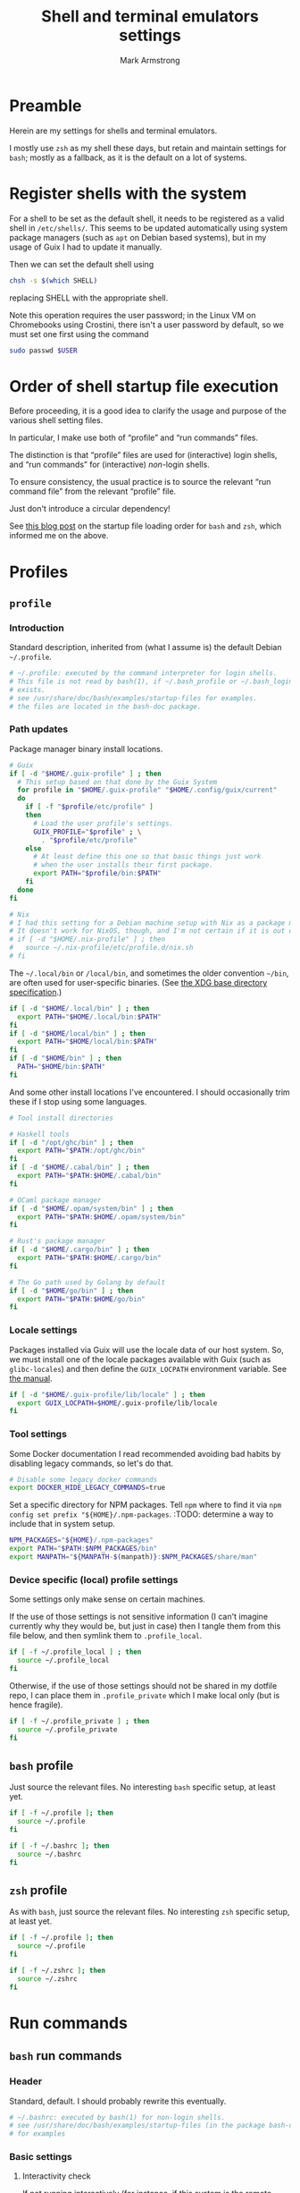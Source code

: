 #+Title: Shell and terminal emulators settings
#+Author: Mark Armstrong
#+Description: Settings and customisations for my shells and terminal emulators.

* Preamble

Herein are my settings for shells and terminal emulators.

I mostly use ~zsh~ as my shell these days,
but retain and maintain settings for ~bash~;
mostly as a fallback, as it is the default on a lot of systems.

* Register shells with the system

For a shell to be set as the default shell,
it needs to be registered as a valid shell
in ~/etc/shells/~.
This seems to be updated automatically using system package managers
(such as ~apt~ on Debian based systems),
but in my usage of Guix I had to update it manually.

Then we can set the default shell using
#+begin_src sh
chsh -s $(which SHELL)
#+end_src
replacing SHELL with the appropriate shell.

Note this operation requires the user password;
in the Linux VM on Chromebooks using Crostini,
there isn't a user password by default,
so we must set one first using the command
#+begin_src sh
sudo passwd $USER
#+end_src

* Order of shell startup file execution

Before proceeding, it is a good idea to clarify the usage and purpose
of the various shell setting files.

In particular, I make use both of “profile” and “run commands” files.

The distinction is that “profile” files are used
for (interactive) login shells,
and “run commands” for (interactive) /non/-login shells.

To ensure consistency, the usual practice is to source
the relevant “run command file” from the relevant “profile” file.

Just don't introduce a circular dependency!

See [[https://shreevatsa.wordpress.com/2008/03/30/zshbash-startup-files-loading-order-bashrc-zshrc-etc/][this blog post]]
on the startup file loading order for ~bash~ and ~zsh~,
which informed me on the above.

* Profiles

** ~profile~
:PROPERTIES:
:header-args:sh: :tangle ./shell/.profile
:END:

*** Introduction

Standard description, inherited from (what I assume is)
the default Debian ~~/.profile~.
#+begin_src sh
# ~/.profile: executed by the command interpreter for login shells.
# This file is not read by bash(1), if ~/.bash_profile or ~/.bash_login
# exists.
# see /usr/share/doc/bash/examples/startup-files for examples.
# the files are located in the bash-doc package.
#+end_src

*** Path updates

Package manager binary install locations.
#+begin_src sh
# Guix
if [ -d "$HOME/.guix-profile" ] ; then
  # This setup based on that done by the Guix System
  for profile in "$HOME/.guix-profile" "$HOME/.config/guix/current"
  do
    if [ -f "$profile/etc/profile" ]
    then
      # Load the user profile's settings.
      GUIX_PROFILE="$profile" ; \
        . "$profile/etc/profile"
    else
      # At least define this one so that basic things just work
      # when the user installs their first package.
      export PATH="$profile/bin:$PATH"
    fi
  done
fi

# Nix
# I had this setting for a Debian machine setup with Nix as a package manager.
# It doesn't work for NixOS, though, and I'm not certain if it is out of date for the package manager as well.
# if [ -d "$HOME/.nix-profile" ] ; then
#   source ~/.nix-profile/etc/profile.d/nix.sh
# fi
#+end_src

The ~~/.local/bin~ or ~/local/bin~,
and sometimes the older convention ~~/bin~,
are often used for user-specific binaries.
(See [[https://specifications.freedesktop.org/basedir-spec/basedir-spec-latest.html][the XDG base directory specification]].)
#+begin_src sh
if [ -d "$HOME/.local/bin" ] ; then
  export PATH="$HOME/.local/bin:$PATH"
fi
if [ -d "$HOME/local/bin" ] ; then
  export PATH="$HOME/local/bin:$PATH"
fi
if [ -d "$HOME/bin" ] ; then
  PATH="$HOME/bin:$PATH"
fi
#+end_src

And some other install locations I've encountered.
I should occasionally trim these if I stop using some languages.
#+begin_src sh
# Tool install directories

# Haskell tools
if [ -d "/opt/ghc/bin" ] ; then
  export PATH="$PATH:/opt/ghc/bin"
fi
if [ -d "$HOME/.cabal/bin" ] ; then
  export PATH="$PATH:$HOME/.cabal/bin"
fi

# OCaml package manager
if [ -d "$HOME/.opam/system/bin" ] ; then
  export PATH="$PATH:$HOME/.opam/system/bin"
fi

# Rust's package manager
if [ -d "$HOME/.cargo/bin" ] ; then
  export PATH="$PATH:$HOME/.cargo/bin"
fi

# The Go path used by Golang by default
if [ -d "$HOME/go/bin" ] ; then
  export PATH="$PATH:$HOME/go/bin"
fi
#+end_src

*** Locale settings

Packages installed via Guix will use the locale data of our host system.
So, we must install one of the locale packages available with Guix
(such as ~glibc-locales~)
and then define the ~GUIX_LOCPATH~ environment variable.
See [[https://guix.gnu.org/manual/en/html_node/Application-Setup.html][the manual]].
#+begin_src sh
if [ -d "$HOME/.guix-profile/lib/locale" ] ; then
  export GUIX_LOCPATH=$HOME/.guix-profile/lib/locale
fi
#+end_src

*** Tool settings

Some Docker documentation I read recommended avoiding bad habits
by disabling legacy commands, so let's do that.
#+begin_src sh
# Disable some legacy docker commands
export DOCKER_HIDE_LEGACY_COMMANDS=true
#+end_src

Set a specific directory for NPM packages.
Tell ~npm~ where to find it
via ~npm config set prefix "${HOME}/.npm-packages~.
:TODO: determine a way to include that in system setup.
#+begin_src sh
NPM_PACKAGES="${HOME}/.npm-packages"
export PATH="$PATH:$NPM_PACKAGES/bin"
export MANPATH="${MANPATH-$(manpath)}:$NPM_PACKAGES/share/man"
#+end_src

*** Device specific (local) profile settings

Some settings only make sense on certain machines.

If the use of those settings is not sensitive information
(I can't imagine currently why they would be, but just in case)
then I tangle them from this file below,
and then symlink them to ~.profile_local~.
#+begin_src sh
if [ -f ~/.profile_local ] ; then
  source ~/.profile_local
fi
#+end_src

Otherwise, if the use of those settings
should not be shared in my dotfile repo,
I can place them in ~.profile_private~ which I make local only
(but is hence fragile).
#+begin_src sh
if [ -f ~/.profile_private ] ; then
  source ~/.profile_private
fi
#+end_src

*** COMMENT Removed
:PROPERTIES:
:header-args:sh: :tangle no
:END:

**** Sourcing run commands (“rc” files)

The default ~~/.profile~ on Debian
sources ~~/.bashrc~ if we are using ~bash~ and the file exists,

I already source ~~/.bashrc~ from ~~/.bash_profile~, so this is redundant.
#+begin_src sh
# if running bash
if [ -n "$BASH_VERSION" ]; then
  # include .bashrc if it exists
  if [ -f "$HOME/.bashrc" ]; then
    . "$HOME/.bashrc"
  fi
fi
#+end_src

**** Replace caps lock with the super key

I've removed this as I instead perform the replacement
through OS settings or the keyboard firmware.
#+begin_src sh
# Switch caps lock to super, using setxkbmap if it's available.
# if [ -x "$(command -v setxkbmap)" ] ; then
#   setxkbmap -option caps:super
# fi
#+end_src

**** File permissions

This ~umask~ setting is suggested as an option
by the default Debian ~~/.profile~.
The default is ~0022~ —which is equivalent to the below ~022~—
which
“Assigns permissions so that only you have read/write access for files,
 and read/write/search for directories you own.
 All others have read access only to your files,
 and read/search access to your directories.”
See [[https://stackoverflow.com/a/13269502][this StackOverflow answer]]
for details (it's the source of the above quote).
#+begin_src sh
# the default umask is set in /etc/profile; for setting the umask
# for ssh logins, install and configure the libpam-umask package.
#umask 022
#+end_src

** ~bash~ profile
:PROPERTIES:
:header-args:sh: :tangle ./shell/.bash_profile
:END:

Just source the relevant files.
No interesting ~bash~ specific setup, at least yet.
#+begin_src sh
if [ -f ~/.profile ]; then
  source ~/.profile
fi

if [ -f ~/.bashrc ]; then
  source ~/.bashrc
fi
#+end_src

** ~zsh~ profile
:PROPERTIES:
:header-args:sh: :tangle ./shell/.zprofile
:END:

As with ~bash~, just source the relevant files.
No interesting ~zsh~ specific setup, at least yet.
#+begin_src sh
if [ -f ~/.profile ]; then
  source ~/.profile
fi

if [ -f ~/.zshrc ]; then
  source ~/.zshrc
fi
#+end_src

* Run commands

** ~bash~ run commands
:PROPERTIES:
:header-args:sh: :tangle ./shell/.bashrc
:END:

*** Header

Standard, default. I should probably rewrite this eventually.
#+begin_src sh
# ~/.bashrc: executed by bash(1) for non-login shells.
# see /usr/share/doc/bash/examples/startup-files (in the package bash-doc)
# for examples
#+end_src

*** Basic settings

**** Interactivity check

If not running interactively
(for instance, if this system is the remote
 during a data transfer using ~scp~ or ~sftp~)
then it can be extremely detrimental to apply some of these settings;
in particular, printing to standard output is likely to cause errors.
So we leave in place this (default) check and early return
for the case that we are not running interactively.
See [[https://unix.stackexchange.com/a/257613][this excellent answer]]
to a question on StackExchange regarding the necessity of these lines
for more information.
# Silly case statements with their unmatched parens… ((
#+begin_src sh
# If not running interactively, don't do anything
case $- in
  *i*) ;;
    *) return;;
esac
#+end_src

**** History

Save lots of history; it's just a plaintext file, afterall.
We could, in ~bash~ 4.3 or later,
instead set these to ~-1~ for unlimited history.
On earlier versions, setting them to an empty string
should have the same effect.
But if we ever reach one hundred million entries,
I think we can safely discard some.
#+begin_src sh
HISTSIZE=100000000
HISTFILESIZE=100000000
#+end_src
Note that ~HISTSIZE~ is the number of lines to store
in memory while running,
whereas ~HISTFILESIZE~ is the number of lines that are allowed
in the history file during session startup.

The ~ignoreboth~ option for ~HISTCONTROL~ causes us to ignore
commands which are prepended by a space
(giving us a way to avoid entering a command into history;
 useful if it contains sensitive information such as a password)
and duplicate entries which are entered in succession.
#+begin_src sh
HISTCONTROL=ignoreboth
#+end_src

And finally, we set the ~histappend~ option
to not overwrite history on each session.
#+begin_src sh
shopt -s histappend
#+end_src

**** Window size

Check the window size after each command;
not doing this can mess with some terminal software.
#+begin_src sh
# check the window size after each command and, if necessary,
# update the values of LINES and COLUMNS.
shopt -s checkwinsize
#+end_src

**** Completions and the like

:TODO: Study this and commentate it. Check if it's necessary or not too.
#+begin_src sh
# enable programmable completion features (you don't need to enable
# this, if it's already enabled in /etc/bash.bashrc and /etc/profile
# sources /etc/bash.bashrc).
if ! shopt -oq posix; then
  if [ -f /usr/share/bash-completion/bash_completion ]; then
    . /usr/share/bash-completion/bash_completion
  elif [ -f /etc/bash_completion ]; then
    . /etc/bash_completion
  fi
fi
#+end_src

The ~**~ pattern for pathname expansion can be useful.
#+begin_src sh
# If set, the pattern "**" used in a pathname expansion context will
# match all files and zero or more directories and subdirectories.
shopt -s globstar
#+end_src

**** Configure other tools

The ~lesspipe~ utility expands the capabilities of ~less~,
allowing it to better handle various kinds of files,
such as archive files, images, or PDFs.
#+begin_src sh
# make less more friendly for non-text input files, see lesspipe(1)
[ -x $(which lesspipe) ] && eval "$(SHELL=/bin/sh lesspipe)"
#+end_src

**** Source aliases

I keep my ~alias~ definitions in this non-shell specific file,
using it for all shells.
#+begin_src sh
# Source my alias definitions.
if [ -f ~/.aliases ]; then
  . ~/.aliases
fi
#+end_src

I also keep some aliases that are specific to particular machines
in files which are then symlinked to ~~/.aliases_local~ on
the appropriate machine(s).
#+begin_src sh
# Source my alias definitions.
if [ -f ~/.aliases_local ]; then
  . ~/.aliases_local
fi
#+end_src

*** Set up the prompt

I now use the cross-shell Starship prompt, created in Rust.
See [[https://starship.rs/]],
and my settings for it [[The Starship prompt][below]].
#+begin_src sh
if [ -x $(which starship) ]; then
  eval "$(starship init bash)"
fi
#+end_src

*** COMMENT Prompt setup

This setup is deprecated as I now use the Starship prompt.
:TODO: Clean it up and make it a fallback.

See the colour table
[[https://www.calmar.ws/vim/256-xterm-24bit-rgb-color-chart.html][here]].

First, note that I've removed the lines from the RC file
which set the ~color_prompt~ variable; here they are if needed.
# Match that case expression's (
#+begin_src sh :tangle no
# set a fancy prompt (non-color, unless we know we "want" color)
case "$TERM" in
  xterm-color|*-256color) color_prompt=yes;;
esac

# uncomment for a colored prompt, if the terminal has the capability; turned
# off by default to not distract the user: the focus in a terminal window
# should be on the output of commands, not on the prompt
# force_color_prompt=yes
if [ -n "$force_color_prompt" ]; then
  if [ -x /usr/bin/tput ] && tput setaf 1 >&/dev/null; then
    # We have color support; assume it's compliant with Ecma-48
    # (ISO/IEC-6429). (Lack of such support is extremely rare, and such
    # a case would tend to support setf rather than setaf.)
    color_prompt=yes
  else
    color_prompt=
  fi
fi
#+end_src

#+begin_src sh
PS1_TopRight="┌─["
PS1_Break="]──["
PS1_EndLine="]"
PS1_Vertical="│"
PS1_Preprompt="└─►"
PS1_SimplePrompt="$"

if [ "$color_prompt" = yes ]; then
  # Use `tput` to define some colours.
  # We stick to the first 16.
  # All these "strings" have zero width, so wrap them in \[\]
  # to ensure proper cursor placement around the prompt.
  FG_RED="\[$(tput setaf 9)\]"
  FG_GREEN="\[$(tput setaf 10)\]"
  FG_YELLOW="\[$(tput setaf 11)\]"
  FG_BLUE="\[$(tput setaf 12)\]"
  FG_MAGENTA="\[$(tput setaf 13)\]"
  FG_CYAN="\[$(tput setaf 14)\]"
  FG_DEFAULT="\[$(tput init)\]"

  # Unicode box drawing symbols to connect everything.
  PS1_Colour_TopRight="$FG_GREEN$PS1_TopRight"
  PS1_Colour_Break="$FG_GREEN$PS1_Break"
  PS1_Colour_EndLine="$FG_GREEN$PS1_EndLine"
  PS1_Colour_Vertical="$FG_GREEN$PS1_Vertical"

  # The prompt itself (the last line).
  PS1_Colour_Prompt="$FG_GREEN$PS1_Preprompt$FG_DEFAULT $PS1_SimplePrompt "

  # The user and host, as usually shown.
  PS1_Colour_UserHost="$FG_RED\u$FG_MAGENTA@\h"

  # Date and time.
  PS1_Colour_Date="$FG_YELLOW\d"
  PS1_Colour_Time="$FG_BLUE\t"

  # PWD
  PS1_Colour_PWD="$FG_CYAN\w"

  # Dumped here for now. See https://jon.sprig.gs/blog/post/1940
  GIT_PS1_DESCRIBE_STYLE='contains'
  GIT_PS1_SHOWCOLORHINTS='y'
  GIT_PS1_SHOWDIRTYSTATE='y'
  GIT_PS1_SHOWSTASHSTATE='y'
  GIT_PS1_SHOWUNTRACKEDFILES='y'
  GIT_PS1_SHOWUPSTREAM='auto'

  # Putting all the pieces together.
  PS1_Colour_L11="${PS1_Colour_TopRight}bash$PS1_Colour_Break"
  PS1_Colour_L12="$PS1_Colour_UserHost$PS1_Colour_Break"
  PS1_Colour_L13="$PS1_Colour_Date$PS1_Colour_Break$PS1_Colour_Time$PS1_Colour_EndLine"
  PS1_Colour_L1="$PS1_Colour_L11$PS1_Colour_L12$PS1_Colour_L13"
  PS1_Colour_L2="$PS1_Colour_Vertical $PS1_Colour_PWD \$(__git_ps1)"
  PS1_Colour_L3="$PS1_Colour_Prompt"
  PS1="\n$PS1_Colour_L1\n$PS1_Colour_L2\n$PS1_Colour_L3"
else
  PS1='${debian_chroot:+($debian_chroot)}\u@\h:\w\$ '
fi
unset color_prompt force_color_prompt
#+end_src

** ~zsh~ run commands
:PROPERTIES:
:header-args:sh: :tangle ./shell/.zshrc
:END:

*** Basic settings

**** Keybindings

First and foremost: Set Emacs keybindings.
#+begin_src sh
bindkey -e
#+end_src

**** Locale

I use [[The Starship prompt][Starship]] to set up a fancy prompt.
It involves unicode characters, and the prompt offset
often gets calculated incorrectly when, for instance, reverse searching for commands.
That causes the command text and the cursor to be desynced,
making editing a command near impossible.
Setting the locale to UTF-8, to support unicode, fixes that issue.
#+begin_src sh
# Fixes an issue with the starship prompt offset being incorrect due to unicode characters
export LC_ALL=C.UTF-8
#+end_src

**** History

Go crazy with the history; it's just a plaintext file after all.
#+begin_src sh
HISTFILE=~/.zsh-histfile
HISTSIZE=100000000
SAVEHIST=100000000
#+end_src

**** Audio

Don't beep after a successful completion.
#+begin_src sh
unsetopt list_beep
#+end_src

**** Completion settings

:TODO: Is this really needed? It's added by the initial setup.
#+begin_src sh
zstyle :compinstall filename '/home/markparmstrong/.zshrc'

autoload -Uz compinit
compinit
#+end_src

**** Source my aliases

I use the same set of alias definitions here as I do for ~bash~.
#+begin_src sh
# Source my alias definitions.
if [ -f ~/.aliases ]; then
  . ~/.aliases
fi
#+end_src

And as I do for ~bash~, source the aliases for specific machines
if the file (should be a symlink to a file tangled here) exists.
#+begin_src sh
# Source my alias definitions.
if [ -f ~/.aliases_local ]; then
  . ~/.aliases_local
fi
#+end_src

*** Set up the prompt

Same as in ~bash~, use the cross-shell Starship prompt.
See [[https://starship.rs/]]
and my settings for it [[The Starship prompt][below]].
#+begin_src sh
if [ -x $(which starship) ]; then
  eval "$(starship init zsh)"
fi
#+end_src

*** COMMENT Prompt setup file
:PROPERTIES:
:header-args:sh: :tangle ./shell/zsh-prompt
:END:

This section deprecated as I have moved to using the Starship prompt.
:TODO: Clean it up and make it a fallback.

This is tangled to a separate file due to its large size.

See [[http://zsh.sourceforge.net/Intro/intro_14.html][the Z shell introduction chapter]]
regarding prompting for some basic information, and for more details,
[[https://zsh.sourceforge.io/Doc/Release/Prompt-Expansion.html][the chapter on prompt expansion]]
which discusses escape sequences.
In particular, 
[[https://zsh.sourceforge.io/Doc/Release/Prompt-Expansion.html#Visual-effects][note the section on visual effects]].

As with ~bash~, my end goal is a nicely coloured, multiline prompt
which uses unicode box characters to arrange the information.

We start with the colour definitions.
The ~%F~ escape sequence sets the foreground colour. ~%f~ clears it.
#+begin_src sh
# Colours
Connector_colour="%F{10}" # Bright green
User_colour="%F{9}"       # Bright red
Host_colour="%F{13}"      # Bright purple
Date_colour="%F{11}"      # Bright yellow
Time_colour="%F{12}"      # Bright blue
PWD_colour="%F{14}"       # Bright cyan
Clear_colour="%f"
#+end_src

#+begin_src sh
# Unicode box drawing symbols to connect everything.
Prompt_TopRight="${Connector_colour}┌─["
Prompt_Break="${Connector_colour}]──["
Prompt_EndLine="${Connector_colour}]"
Prompt_Vertical="${Connector_colour}│"
#+end_src

#+begin_src sh
# Be extra vigilant about informing zsh of the width of
# the colouring sequences and especially the unicode characters
# in the last line;
# I've encountered issues with the width of this last line before.
Prompt_Prompt="%{${Connector_colour}%}%3{└─►%}%{${Clear_colour}%} $ "
#+end_src

#+begin_src sh
# Note that %D{s} formats s using strftime
Prompt_UserHost="${User_colour}%n${Host_colour}@%M"
Prompt_Date="${Date_colour}%D{%a %b %d}"
Prompt_Time="${Time_colour}%D{%T}"
#+end_src

#+begin_src sh
Prompt_PWD="${PWD_colour}%~"
#+end_src

#+begin_src sh
Prompt_L1="${Prompt_TopRight}zsh$Prompt_Break$Prompt_UserHost$Prompt_Break$Prompt_Date$Prompt_Break$Prompt_Time$Prompt_EndLine"
Prompt_L2="${Prompt_Vertical} ${Prompt_PWD}"
Prompt_L3="${Prompt_Prompt}"
#+end_src

#+begin_src sh
# This is supposedly a portable solution
Newline=$'\n'
#+end_src

#+begin_src sh
PROMPT="${Newline}$Prompt_L1${Newline}$Prompt_L2${Newline}$Prompt_L3"
#+end_src

*** COMMENT Source the prompt setup file

This line is deprecated as I now use Starship prompt.

#+begin_src sh
. ~/dotfiles/shell/zsh-prompt
#+end_src

* Aliases
:PROPERTIES:
:header-args:sh: :tangle ./shell/.aliases
:END:

** Special alias command to display the aliased command before running it

A downside to using aliases is they discourage /learning/ the aliased commands.
This can make the developer overly dependent upon their setup,
which can be detrimental when collaborating or when migrating systems.

To counteract this, I use this function to define aliases, which makes them
automatically print out their definition before executing the command.
This way I at least see the underlying command each time I run the alias.

Resources used to develop this function:
https://unix.stackexchange.com/questions/53310/splitting-string-by-the-first-occurrence-of-a-delimiter
https://unix.stackexchange.com/questions/30903/how-to-escape-quotes-in-the-bash-shell

#+begin_src sh
function valias () {
  IFS='=' read -r a c  <<< "$1"
  alias ${a}="echo -e '  alias '${a}$'=\''${c}$'\'';"${c}
}
#+end_src

** Basic commands

Variants on directory listing.
#+begin_src sh
valias lsl='ls -l'
valias lsa='ls -A'
valias lsla='ls -lA'
#+end_src

** Include some flags by default

In particular, if colours are supported, make use of them
in ~ls~, ~grep~, and related commands.
This is taken from the default ~bash~ RC file from Debian.
#+begin_src sh
if [ -x /usr/bin/dircolors ]; then
  test -r ~/.dircolors && eval "$(dircolors -b ~/.dircolors)" || eval "$(dircolors -b)"
  valias ls='ls --color=auto'
  valias dir='dir --color=auto'
  valias vdir='vdir --color=auto'

  valias grep='grep --color=auto'
  valias fgrep='fgrep --color=auto'
  valias egrep='egrep --color=auto'
fi
#+end_src

** Guix

#+begin_src sh
valias gp='guix package'
valias gps='guix package -s'
valias gpi='guix package -i'
#+end_src

** VPN

A command of this form is useful if connecting to a VPN using OpenConnect,
for instance for a workplace.
#+begin_example sh
valias <workplace>vpn='sudo openconnect -bq -u <username> <path>'
#+end_example

* The Starship prompt
:PROPERTIES:
:header-args:toml: :tangle ./shell/starship.toml
:END:

** Prompt-wide configuration

I've found it takes a little longer than the default timeout of 500ms
to set up my prompt when in a Git repository;
let's double that timeout value.
#+begin_src toml
command_timeout = 1000
#+end_src

** The shape of the prompt

This is also a prompt-wide configuration setting,
but deserves its own section.
A modification of ~format~ at the top of the configuration
changes the formatting of the whole prompt;
this format string can refer to modules using ~$module~ syntax,
and may include other characters to connect them.
I like to use unicode box drawing characters to connect things.

Define ~format~ as a multiline string.
I break the definition up into several source blocks,
in order to better commentate specific parts.
#+begin_src toml
format="""
#+end_src

# Note the `:padline no` settings on the below blocks to avoid newlines being put between the contents.

The first line of prompt I think of as containing “global” information;
the shell in use, the user and hostname,
the date and time (that the last command finished)
and the return status of the last command along with the time it took.
#+begin_src toml :padline no
[┌─⟨$shell⟩──⟨$username$hostname⟩](bold green)\
[──⟨${custom.date}⟩──⟨$time⟩](bold green)\
[──⟨$character$status$cmd_duration⟩](bold green)
#+end_src

The next line contains the current directory path.
#+begin_src toml :padline no
[│ $directory](bold green)
#+end_src

Starship has support to show information about
the installed versions of several tools.
By default this information is shown if the directory
contains files indicating it's relevant.
If it's present, let's display this information below the path.
(Note this whole portion is wrapped in parentheses
 (and so is the newline to separate it from the directory path);
 that makes this portion of the string conditional,
 so it will not display if all the variables referenced here are empty.)
#+begin_src toml :padline no
([│ $elm$golang$nodejs$purescript$python$ruby](bold green)\n)\
#+end_src

And if we are in a Git repository, let's then display Git information.
#+begin_src toml :padline no
([│ $git_branch($git_commit)($git_status$git_metrics)](bold green)\n)\
#+end_src

Finally, show the prompt line itself.
I've found in the past that I need to adjust this line for ~zsh~;
see the custom module definitions below.
But I'm trying it out plain again, so this is disabled for now.
#+begin_src toml :padline no :tangle no
[${custom.zsh_prompt}${custom.other_prompt} \\$ ](bold green)
#+end_src

Here's the plain final line of the prompt.
#+begin_src toml :padline no
[└─► \\$ ](bold green)
#+end_src

And end the multiline string.
#+begin_src toml :padline no
"""
#+end_src

** Module settings

*** Shell, user and host information

Show me the shell I'm using.
#+begin_src toml
[shell]
disabled = false
format ="[$indicator](green)"
#+end_src

Always show the username, even if it's
the same one that's logged in
and it's not root.
#+begin_src toml
[username]
show_always = true
format = "[$user]($style)"
#+end_src

We could also always show the hostname by setting ~ssh_only~ to false;
I've chosen not to for now.
#+begin_src toml
[hostname]
format = "@[$hostname](magenta)"
#+end_src

*** Dates and times

I like the date to be separated from the time in my prompt,
so I need a separate module for date.
Not a problem; the ~date~ command fetches the date for us.
#+begin_src toml
[custom.date]
command = "date +'%a %b %d'"
format = "[$output](bright-blue)"
when = "true"
shell = ["bash", "--noprofile", "--norc"]
#+end_src

So in the time module, we only want the clock time, not the date.
#+begin_src toml
[time]
disabled = false
time_format = "%T"
style = "bold blue"
format = "[$time]($style)"
#+end_src

*** Previous command information

The ~character~ module shows one of three symbols
based on the result of the last command.
It's intended to be placed right before the user input area,
but I place it in my first line alongside the ~status~ module.
By only showing the ~success~ symbol, this makes up for the fact
that ~status~ does not have a way to show the command succeeded.
#+begin_src toml
[character]
success_symbol = "✓"
error_symbol = ""
vicmd_symbol = ""
format = "$symbol"
#+end_src

We use ~status~ to report if the command failed,
as it's more specific;
there are symbols for program error, “file not executable” errors,
“command not found” errors, etc.
#+begin_src toml
[status]
disabled = false
format = "[$symbol$status]($style)"
#+end_src

Also report the time the last command took.
Note that even though I set the minimum time to report to 0,
commands that take no time still won't show a time.
#+begin_src toml
[cmd_duration]
min_time = 0
show_milliseconds = true
style = "bold bright-blue"
format = " ⏱[$duration]($style)"
#+end_src

*** Directory and Git information

Don't truncate the directory path, unless it's excessively long.
#+begin_src toml
[directory]
truncation_length = 20
truncate_to_repo = false
truncation_symbol = "…"
#+end_src

Show me metrics for my Git repositories;
how many lines have I added and deleted?
#+begin_src toml
[git_metrics]
disabled = false
#+end_src

*** Final prompt line

I've found the width of the last line of my prompt
when using unicode box characters and arrow heads
is not detected correctly by ~zsh~; when I invoke the autocompletion,
the input text position is set incorrectly, causing duplication of text.
So I use two custom modules to format this last line,
with one only displaying when the shell is ~zsh~,
and the other displaying when the shell is not ~zsh~.
For the ~zsh~ one, we hardcode the length of those unicode characters
using the ~%n{...%}~ form that ~zsh~ recognizes (but ~bash~ does not).
#+begin_src toml
[custom.zsh_prompt]
format = "[%3{└─►%}](bold green)"
when = '[ "$STARSHIP_SHELL" == "zsh" ]'
shell = ["bash", "--noprofile", "--norc"]

[custom.other_prompt]
format = "[└─►](bold green)"
when = '[ ! "$STARSHIP_SHELL" == "zsh" ]'
shell = ["bash", "--noprofile", "--norc"]
#+end_src

* Terminal emulator settings

No settings here as of yet.
I do as much as I can out of (GUI) Emacs,
so the out-of-the-box experience usually suffices
for my terminal emulator.

